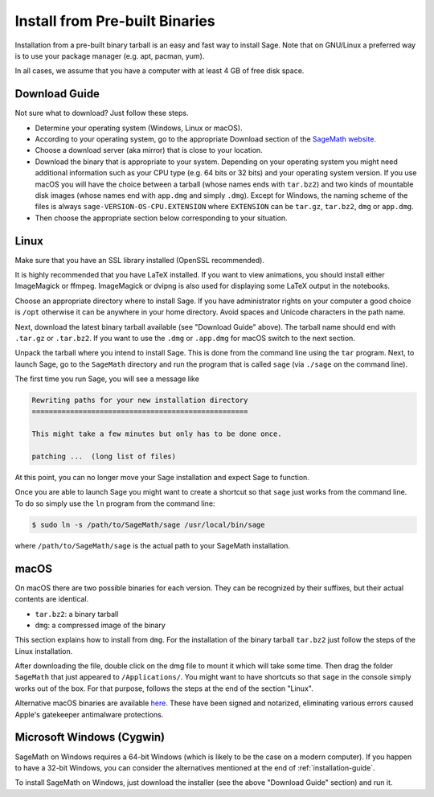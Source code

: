 .. _sec-installation-from-binaries:

Install from Pre-built Binaries
===============================

Installation from a pre-built binary tarball is an easy and
fast way to install Sage. Note that on GNU/Linux a preferred
way is to use your package manager (e.g. apt, pacman, yum).

In all cases, we assume that you have a computer with at least
4 GB of free disk space.

Download Guide
--------------

Not sure what to download? Just follow these steps.

- Determine your operating system (Windows, Linux or macOS).

- According to your operating system, go to the appropriate Download
  section of the `SageMath website <http://www.sagemath.org/>`_.

- Choose a download server (aka mirror) that is close to your location.

- Download the binary that is appropriate to your system. Depending on your
  operating system you might need additional information such as your CPU
  type (e.g. 64 bits or 32 bits) and your operating system version. If you
  use macOS you will have the choice between a tarball (whose names ends with
  ``tar.bz2``) and two kinds of mountable disk images (whose names end with
  ``app.dmg`` and simply ``.dmg``). Except for Windows, the naming scheme of
  the files is always ``sage-VERSION-OS-CPU.EXTENSION`` where ``EXTENSION``
  can be ``tar.gz``, ``tar.bz2``, ``dmg`` or ``app.dmg``.
 
- Then choose the appropriate section below corresponding to your situation.

Linux
-----

Make sure that you have an SSL library installed
(OpenSSL recommended).

It is highly recommended that you have LaTeX installed. If you want
to view animations, you should install either ImageMagick or ffmpeg.
ImageMagick or dvipng is also used for displaying some LaTeX output
in the notebooks.

Choose an appropriate directory where to install Sage. If you have
administrator rights on your computer a good choice is ``/opt``
otherwise it can be anywhere in your home directory. Avoid spaces and
Unicode characters in the path name.

Next, download the latest binary tarball available
(see "Download Guide" above). The tarball name should end
with ``.tar.gz`` or ``.tar.bz2``. If you want to use the ``.dmg``
or ``.app.dmg`` for macOS switch to the next section.

Unpack the tarball where you intend to install Sage. This is done
from the command line using the ``tar`` program. Next, to launch
Sage, go to the ``SageMath`` directory and run the program that
is called ``sage`` (via ``./sage`` on the command line).

The first time you run Sage, you will see a message like

.. CODE-BLOCK:: text

   Rewriting paths for your new installation directory
   ===================================================

   This might take a few minutes but only has to be done once.

   patching ...  (long list of files)

At this point, you can no longer move your Sage installation and
expect Sage to function.

Once you are able to launch Sage you might want to create a shortcut
so that ``sage`` just works from the command line. To do so simply use
the ``ln`` program from the command line:

.. CODE-BLOCK:: shell-session

    $ sudo ln -s /path/to/SageMath/sage /usr/local/bin/sage

where ``/path/to/SageMath/sage`` is the actual path to your SageMath
installation.

macOS
-----

On macOS there are two possible binaries for each version. They can be
recognized by their suffixes, but their actual contents are identical.

- ``tar.bz2``: a binary tarball
- ``dmg``: a compressed image of the binary

This section explains how to install from ``dmg``. For the
installation of the binary tarball ``tar.bz2`` just follow the steps
of the Linux installation.

After downloading the file, double click on the dmg file to mount it
which will take some time.  Then drag the folder ``SageMath`` that
just appeared to ``/Applications/``.  You might want to have shortcuts
so that ``sage`` in the console simply works out of the box.  For that
purpose, follows the steps at the end of the section "Linux".

Alternative macOS binaries are available `here
<http://https://github.com/3-manifolds/Sage_macOS/releases/>`_.  These
have been signed and notarized, eliminating various errors caused
Apple's gatekeeper antimalware protections.


Microsoft Windows (Cygwin)
--------------------------

SageMath on Windows requires a 64-bit Windows (which is likely to be the case
on a modern computer). If you happen to have a 32-bit Windows, you can consider
the alternatives mentioned at the end of :ref:`installation-guide`.

To install SageMath on Windows, just download the installer (see the above
"Download Guide" section) and run it.
